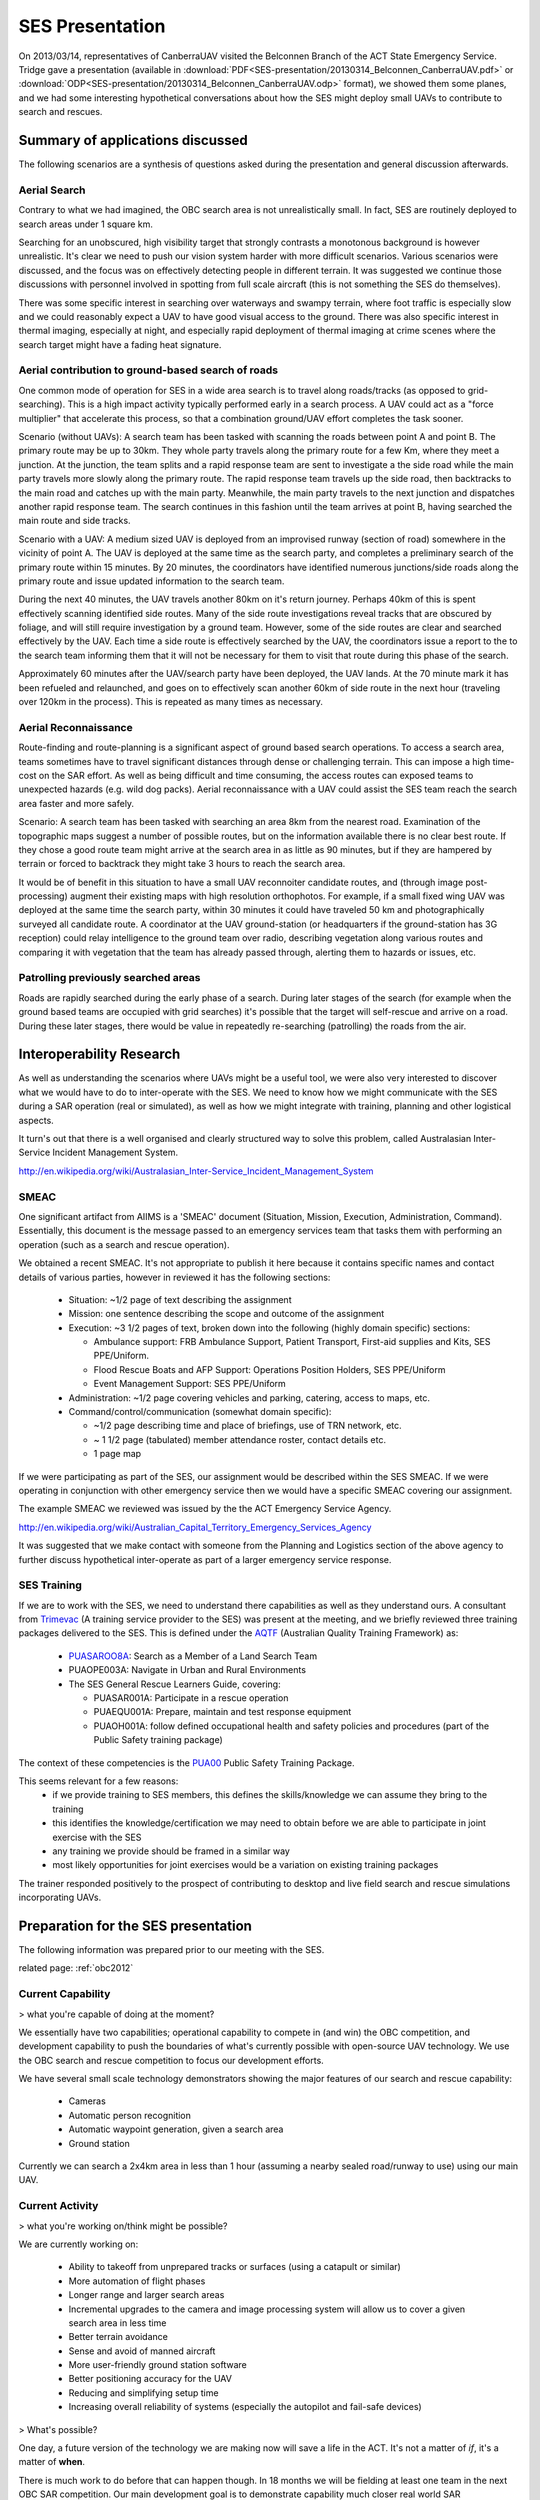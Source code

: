 SES Presentation
================

On 2013/03/14, representatives of CanberraUAV visited the Belconnen Branch of the ACT State Emergency Service. Tridge gave a presentation (available in :download:`PDF<SES-presentation/20130314_Belconnen_CanberraUAV.pdf>` or :download:`ODP<SES-presentation/20130314_Belconnen_CanberraUAV.odp>` format), we showed them some planes, and we had some interesting hypothetical conversations about how the SES might deploy small UAVs to contribute to search and rescues.



Summary of applications discussed
---------------------------------

The following scenarios are a synthesis of questions asked during the presentation and general discussion afterwards.

Aerial Search
^^^^^^^^^^^^^

Contrary to what we had imagined, the OBC search area is not unrealistically small. In fact, SES are routinely deployed to search areas under 1 square km.

Searching for an unobscured, high visibility target that strongly contrasts a monotonous background is however unrealistic. It's clear we need to push our vision system harder with more difficult scenarios. Various scenarios were discussed, and the focus was on effectively detecting people in different terrain. It was suggested we continue those discussions with personnel involved in spotting from full scale aircraft (this is not something the SES do themselves).

There was some specific interest in searching over waterways and swampy terrain, where foot traffic is especially slow and we could reasonably expect a UAV to have good visual access to the ground. There was also specific interest in thermal imaging, especially at night, and especially rapid deployment of thermal imaging at crime scenes where the search target might have a fading heat signature.


Aerial contribution to ground-based search of roads
^^^^^^^^^^^^^^^^^^^^^^^^^^^^^^^^^^^^^^^^^^^^^^^^^^^

One common mode of operation for SES in a wide area search is to travel along roads/tracks (as opposed to grid-searching). This is a high impact activity typically performed early in a search process. A UAV could act as a "force multiplier" that accelerate this process, so that a combination ground/UAV effort completes the task sooner.

Scenario (without UAVs): A search team has been tasked with scanning the roads between point A and point B. The primary route may be up to 30km. They whole party travels along the primary route for a few Km, where they meet a junction. At the junction, the team splits and a rapid response team are sent to investigate a the side road while the main party travels more slowly along the primary route. The rapid response team travels up the side road, then backtracks to the main road and catches up with the main party. Meanwhile, the main party travels to the next junction and dispatches another rapid response team. The search continues in this fashion until the team arrives at point B, having searched the main route and side tracks.

Scenario with a UAV: A medium sized UAV is deployed from an improvised runway (section of road) somewhere in the vicinity of point A. The UAV is deployed at the same time as the search party, and completes a preliminary search of the primary route within 15 minutes. By 20 minutes, the coordinators have identified numerous junctions/side roads along the primary route and issue updated information to the search team.

During the next 40 minutes, the UAV travels another 80km on it's return journey. Perhaps 40km of this is spent effectively scanning identified side routes. Many of the side route investigations reveal tracks that are obscured by foliage, and will still require investigation by a ground team. However, some of the side routes are clear and searched effectively by the UAV. Each time a side route is effectively searched by the UAV, the coordinators issue a report to the to the search team informing them that it will not be necessary for them to visit that route during this phase of the search.

Approximately 60 minutes after the UAV/search party have been deployed, the UAV lands. At the 70 minute mark it has been refueled and relaunched, and goes on to effectively scan another 60km of side route in the next hour (traveling over 120km in the process). This is repeated as many times as necessary.


Aerial Reconnaissance
^^^^^^^^^^^^^^^^^^^^^
Route-finding and route-planning is a significant aspect of ground based search operations. To access a search area, teams sometimes have to travel significant distances through dense or challenging terrain. This can impose a high time-cost on the SAR effort. As well as being difficult and time consuming, the access routes can exposed teams to unexpected hazards (e.g. wild dog packs). Aerial reconnaissance with a UAV could assist the SES team reach the search area faster and more safely.

Scenario: A search team has been tasked with searching an area 8km from the nearest road. Examination of the topographic maps suggest a number of possible routes, but on the information available there is no clear best route. If they chose a good route team might arrive at the search area in as little as 90 minutes, but if they are hampered by terrain or forced to backtrack they might take 3 hours to reach the search area.

It would be of benefit in this situation to have a small UAV reconnoiter candidate routes, and (through image post-processing) augment their existing maps with high resolution orthophotos. For example, if a small fixed wing UAV was deployed at the same time the search party, within 30 minutes it could have traveled 50 km and photographically surveyed all candidate route. A coordinator at the UAV ground-station (or headquarters if the ground-station has 3G reception) could relay intelligence to the ground team over radio, describing vegetation along various routes and comparing it with vegetation that the team has already passed through, alerting them to hazards or issues, etc.


Patrolling previously searched areas
^^^^^^^^^^^^^^^^^^^^^^^^^^^^^^^^^^^^
Roads are rapidly searched during the early phase of a search. During later stages of the search (for example when the ground based teams are occupied with grid searches) it's possible that the target will self-rescue and arrive on a road. During these later stages, there would be value in repeatedly re-searching (patrolling) the roads from the air.


Interoperability Research
-------------------------
As well as understanding the scenarios where UAVs might be a useful tool, we were also very interested to discover what we would have to do to inter-operate with the SES. We need to know how we might communicate with the SES during a SAR operation (real or simulated), as well as how we might integrate with training, planning and other logistical aspects.

It turn's out that there is a well organised and clearly structured way to solve this problem, called Australasian Inter-Service Incident Management System.

http://en.wikipedia.org/wiki/Australasian_Inter-Service_Incident_Management_System

SMEAC
^^^^^

One significant artifact from AIIMS is  a 'SMEAC' document (Situation, Mission, Execution, Administration, Command). Essentially, this document is the message passed to an emergency services team that tasks them with performing an operation (such as a search and rescue operation).

We obtained a recent SMEAC. It's not appropriate to publish it here because it contains specific names and contact details of various parties, however in reviewed it has the following sections:

 * Situation: ~1/2 page of text describing the assignment
 * Mission: one sentence describing the scope and outcome of the assignment
 * Execution: ~3 1/2 pages of text, broken down into the following (highly domain specific) sections:

   * Ambulance support: FRB Ambulance Support, Patient Transport, First-aid supplies and Kits, SES PPE/Uniform.
   * Flood Rescue Boats and AFP Support: Operations Position Holders, SES PPE/Uniform
   * Event Management Support: SES PPE/Uniform

 * Administration: ~1/2 page covering vehicles and parking, catering, access to maps, etc.
 * Command/control/communication (somewhat domain specific): 

   * ~1/2 page describing time and place of briefings, use of TRN network, etc.
   * ~ 1 1/2 page (tabulated) member attendance roster, contact details etc.
   * 1 page map

If we were participating as part of the SES, our assignment would be described within the SES SMEAC. If we were operating in conjunction with other emergency service then we would have a specific SMEAC covering our assignment.

The example SMEAC we reviewed was issued by the the ACT Emergency Service Agency.

http://en.wikipedia.org/wiki/Australian_Capital_Territory_Emergency_Services_Agency

It was suggested that we make contact with someone from the Planning and Logistics section of the above agency to further discuss hypothetical inter-operate as part of a larger emergency service response.


SES Training
^^^^^^^^^^^^

If we are to work with the SES, we need to understand there capabilities as well as they understand ours. A consultant from Trimevac_ (A training service provider to the SES) was present at the meeting, and we briefly reviewed three training packages delivered to the SES. This is defined under the AQTF_ (Australian Quality Training Framework) as:

 * PUASAROO8A_: Search as a Member of a Land Search Team
 * PUAOPE003A: Navigate in Urban and Rural Environments
 * The SES General Rescue Learners Guide, covering:

   * PUASAR001A: Participate in a rescue operation
   * PUAEQU001A: Prepare, maintain and test response equipment
   * PUAOH001A: follow defined occupational health and safety policies and procedures (part of the Public Safety training package)

The context of these competencies is the PUA00_ Public Safety Training Package.

.. _Trimevac: http://www.trimevac.com.au
.. _AQTF: http://www.comlaw.gov.au/Details/C2011A00012
.. _PUASAROO8A: http://www.communitysafety.qld.gov.au/CRTI/PDF/ODO_20_0_Search_Urban_and_Rural_v1_0.pdf
.. _PUA00: http://training.gov.au/TrainingComponentFiles/PUA00/PUA00_R8.1.pdf

.. ,_PUAOPE003A:
.. ._PUASAR001A:
.. ._PUAEQU001A:
.. ._PUAOH001A:

This seems relevant for a few reasons:
 * if we provide training to SES members, this defines the skills/knowledge we can assume they bring to the training
 * this identifies the knowledge/certification we may need to obtain before we are able to participate in joint exercise with the SES
 * any training we provide should be framed in a similar way
 * most likely opportunities for joint exercises would be a variation on existing training packages

The trainer responded positively to the prospect of contributing to desktop and live field search and rescue simulations incorporating UAVs.


Preparation for the SES presentation
------------------------------------

The following information was prepared prior to our meeting with the SES.

related page: :ref:`obc2012`

Current Capability
^^^^^^^^^^^^^^^^^^

> what you're capable of doing at the moment?

We essentially have two capabilities; operational capability to compete in (and win) the OBC competition, and development capability to push the boundaries of what's currently possible with open-source UAV technology. We use the OBC search and rescue competition to focus our development efforts.

We have several small scale technology demonstrators showing the major features of our search and rescue capability:

 * Cameras
 * Automatic person recognition
 * Automatic waypoint generation, given a search area
 * Ground station

Currently we can search a 2x4km area in less than 1 hour (assuming a nearby sealed road/runway to use) using our main UAV.

Current Activity
^^^^^^^^^^^^^^^^

> what you're working on/think might be possible?

We are currently working on:

 * Ability to takeoff from unprepared tracks or surfaces (using a catapult or similar)
 * More automation of flight phases
 * Longer range and larger search areas
 * Incremental upgrades to the camera and image processing system will allow us to cover a given search area in less time
 * Better terrain avoidance
 * Sense and avoid of manned aircraft
 * More user-friendly ground station software
 * Better positioning accuracy for the UAV
 * Reducing and simplifying setup time
 * Increasing overall reliability of systems (especially the autopilot and fail-safe devices)

> What's possible?

One day, a future version of the technology we are making now will save a life in the ACT. It's not a matter of *if*, it's a matter of **when**.

There is much work to do before that can happen though. In 18 months we will be fielding at least one team in the next OBC SAR competition. Our main development goal is to demonstrate capability much closer real world SAR requirements.

SAR Ignorance
^^^^^^^^^^^^^

> what you guys want to know from us?

We don't know what we don't know. How far are we from being able to work with the SES?

 * table-top exercises?
 * field exercises?
 * ... possibility of contributing to an actual search?

Characteristics of a typical SAR operation:

 * What is the average search area size?
 * How fast can it be searched on foot?

System requirements:

 * What level of ease-of-use of the software is needed?
 * Would you be comfortable operating the UAV in manual mode if the autopilot fails?
 * Do you require the ability for the UAV to drop a small payload to the stranded person (water, radio?)
 * What sort of setup time is required (is currently 4 or so hours, using 4 people)
 * Does the entire UAV/Ground station need to be self-contained. Like a plug and play system?

Resource availability:

 * What infrastructure (if any) could you furnish us with at the “base command” of a SAR or training exercise? (power, radios, Internet, fuel, takeoff/landing space)
 * If the UAV does crash, could you assist with recovery?
